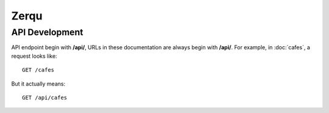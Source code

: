 Zerqu
=====


API Development
----------------

API endpoint begin with **/api/**, URLs in these documentation are always
begin with **/api/**. For example, in :doc:`cafes`, a request looks like::

    GET /cafes

But it actually means::

    GET /api/cafes
